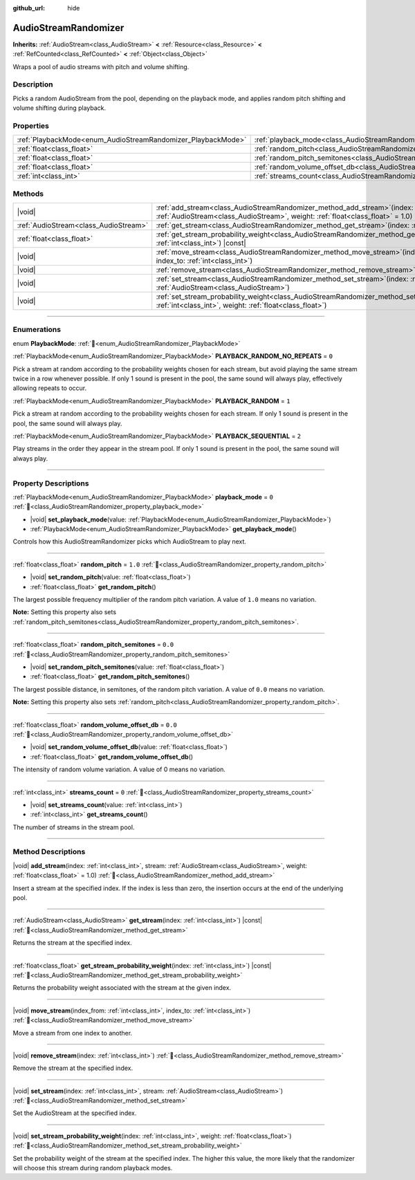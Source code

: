 :github_url: hide

.. DO NOT EDIT THIS FILE!!!
.. Generated automatically from Godot engine sources.
.. Generator: https://github.com/godotengine/godot/tree/master/doc/tools/make_rst.py.
.. XML source: https://github.com/godotengine/godot/tree/master/doc/classes/AudioStreamRandomizer.xml.

.. _class_AudioStreamRandomizer:

AudioStreamRandomizer
=====================

**Inherits:** :ref:`AudioStream<class_AudioStream>` **<** :ref:`Resource<class_Resource>` **<** :ref:`RefCounted<class_RefCounted>` **<** :ref:`Object<class_Object>`

Wraps a pool of audio streams with pitch and volume shifting.

.. rst-class:: classref-introduction-group

Description
-----------

Picks a random AudioStream from the pool, depending on the playback mode, and applies random pitch shifting and volume shifting during playback.

.. rst-class:: classref-reftable-group

Properties
----------

.. table::
   :widths: auto

   +--------------------------------------------------------------+----------------------------------------------------------------------------------------------+---------+
   | :ref:`PlaybackMode<enum_AudioStreamRandomizer_PlaybackMode>` | :ref:`playback_mode<class_AudioStreamRandomizer_property_playback_mode>`                     | ``0``   |
   +--------------------------------------------------------------+----------------------------------------------------------------------------------------------+---------+
   | :ref:`float<class_float>`                                    | :ref:`random_pitch<class_AudioStreamRandomizer_property_random_pitch>`                       | ``1.0`` |
   +--------------------------------------------------------------+----------------------------------------------------------------------------------------------+---------+
   | :ref:`float<class_float>`                                    | :ref:`random_pitch_semitones<class_AudioStreamRandomizer_property_random_pitch_semitones>`   | ``0.0`` |
   +--------------------------------------------------------------+----------------------------------------------------------------------------------------------+---------+
   | :ref:`float<class_float>`                                    | :ref:`random_volume_offset_db<class_AudioStreamRandomizer_property_random_volume_offset_db>` | ``0.0`` |
   +--------------------------------------------------------------+----------------------------------------------------------------------------------------------+---------+
   | :ref:`int<class_int>`                                        | :ref:`streams_count<class_AudioStreamRandomizer_property_streams_count>`                     | ``0``   |
   +--------------------------------------------------------------+----------------------------------------------------------------------------------------------+---------+

.. rst-class:: classref-reftable-group

Methods
-------

.. table::
   :widths: auto

   +---------------------------------------+-------------------------------------------------------------------------------------------------------------------------------------------------------------------------------------------------+
   | |void|                                | :ref:`add_stream<class_AudioStreamRandomizer_method_add_stream>`\ (\ index\: :ref:`int<class_int>`, stream\: :ref:`AudioStream<class_AudioStream>`, weight\: :ref:`float<class_float>` = 1.0\ ) |
   +---------------------------------------+-------------------------------------------------------------------------------------------------------------------------------------------------------------------------------------------------+
   | :ref:`AudioStream<class_AudioStream>` | :ref:`get_stream<class_AudioStreamRandomizer_method_get_stream>`\ (\ index\: :ref:`int<class_int>`\ ) |const|                                                                                   |
   +---------------------------------------+-------------------------------------------------------------------------------------------------------------------------------------------------------------------------------------------------+
   | :ref:`float<class_float>`             | :ref:`get_stream_probability_weight<class_AudioStreamRandomizer_method_get_stream_probability_weight>`\ (\ index\: :ref:`int<class_int>`\ ) |const|                                             |
   +---------------------------------------+-------------------------------------------------------------------------------------------------------------------------------------------------------------------------------------------------+
   | |void|                                | :ref:`move_stream<class_AudioStreamRandomizer_method_move_stream>`\ (\ index_from\: :ref:`int<class_int>`, index_to\: :ref:`int<class_int>`\ )                                                  |
   +---------------------------------------+-------------------------------------------------------------------------------------------------------------------------------------------------------------------------------------------------+
   | |void|                                | :ref:`remove_stream<class_AudioStreamRandomizer_method_remove_stream>`\ (\ index\: :ref:`int<class_int>`\ )                                                                                     |
   +---------------------------------------+-------------------------------------------------------------------------------------------------------------------------------------------------------------------------------------------------+
   | |void|                                | :ref:`set_stream<class_AudioStreamRandomizer_method_set_stream>`\ (\ index\: :ref:`int<class_int>`, stream\: :ref:`AudioStream<class_AudioStream>`\ )                                           |
   +---------------------------------------+-------------------------------------------------------------------------------------------------------------------------------------------------------------------------------------------------+
   | |void|                                | :ref:`set_stream_probability_weight<class_AudioStreamRandomizer_method_set_stream_probability_weight>`\ (\ index\: :ref:`int<class_int>`, weight\: :ref:`float<class_float>`\ )                 |
   +---------------------------------------+-------------------------------------------------------------------------------------------------------------------------------------------------------------------------------------------------+

.. rst-class:: classref-section-separator

----

.. rst-class:: classref-descriptions-group

Enumerations
------------

.. _enum_AudioStreamRandomizer_PlaybackMode:

.. rst-class:: classref-enumeration

enum **PlaybackMode**: :ref:`🔗<enum_AudioStreamRandomizer_PlaybackMode>`

.. _class_AudioStreamRandomizer_constant_PLAYBACK_RANDOM_NO_REPEATS:

.. rst-class:: classref-enumeration-constant

:ref:`PlaybackMode<enum_AudioStreamRandomizer_PlaybackMode>` **PLAYBACK_RANDOM_NO_REPEATS** = ``0``

Pick a stream at random according to the probability weights chosen for each stream, but avoid playing the same stream twice in a row whenever possible. If only 1 sound is present in the pool, the same sound will always play, effectively allowing repeats to occur.

.. _class_AudioStreamRandomizer_constant_PLAYBACK_RANDOM:

.. rst-class:: classref-enumeration-constant

:ref:`PlaybackMode<enum_AudioStreamRandomizer_PlaybackMode>` **PLAYBACK_RANDOM** = ``1``

Pick a stream at random according to the probability weights chosen for each stream. If only 1 sound is present in the pool, the same sound will always play.

.. _class_AudioStreamRandomizer_constant_PLAYBACK_SEQUENTIAL:

.. rst-class:: classref-enumeration-constant

:ref:`PlaybackMode<enum_AudioStreamRandomizer_PlaybackMode>` **PLAYBACK_SEQUENTIAL** = ``2``

Play streams in the order they appear in the stream pool. If only 1 sound is present in the pool, the same sound will always play.

.. rst-class:: classref-section-separator

----

.. rst-class:: classref-descriptions-group

Property Descriptions
---------------------

.. _class_AudioStreamRandomizer_property_playback_mode:

.. rst-class:: classref-property

:ref:`PlaybackMode<enum_AudioStreamRandomizer_PlaybackMode>` **playback_mode** = ``0`` :ref:`🔗<class_AudioStreamRandomizer_property_playback_mode>`

.. rst-class:: classref-property-setget

- |void| **set_playback_mode**\ (\ value\: :ref:`PlaybackMode<enum_AudioStreamRandomizer_PlaybackMode>`\ )
- :ref:`PlaybackMode<enum_AudioStreamRandomizer_PlaybackMode>` **get_playback_mode**\ (\ )

Controls how this AudioStreamRandomizer picks which AudioStream to play next.

.. rst-class:: classref-item-separator

----

.. _class_AudioStreamRandomizer_property_random_pitch:

.. rst-class:: classref-property

:ref:`float<class_float>` **random_pitch** = ``1.0`` :ref:`🔗<class_AudioStreamRandomizer_property_random_pitch>`

.. rst-class:: classref-property-setget

- |void| **set_random_pitch**\ (\ value\: :ref:`float<class_float>`\ )
- :ref:`float<class_float>` **get_random_pitch**\ (\ )

The largest possible frequency multiplier of the random pitch variation. A value of ``1.0`` means no variation.

\ **Note:** Setting this property also sets :ref:`random_pitch_semitones<class_AudioStreamRandomizer_property_random_pitch_semitones>`.

.. rst-class:: classref-item-separator

----

.. _class_AudioStreamRandomizer_property_random_pitch_semitones:

.. rst-class:: classref-property

:ref:`float<class_float>` **random_pitch_semitones** = ``0.0`` :ref:`🔗<class_AudioStreamRandomizer_property_random_pitch_semitones>`

.. rst-class:: classref-property-setget

- |void| **set_random_pitch_semitones**\ (\ value\: :ref:`float<class_float>`\ )
- :ref:`float<class_float>` **get_random_pitch_semitones**\ (\ )

The largest possible distance, in semitones, of the random pitch variation. A value of ``0.0`` means no variation.

\ **Note:** Setting this property also sets :ref:`random_pitch<class_AudioStreamRandomizer_property_random_pitch>`.

.. rst-class:: classref-item-separator

----

.. _class_AudioStreamRandomizer_property_random_volume_offset_db:

.. rst-class:: classref-property

:ref:`float<class_float>` **random_volume_offset_db** = ``0.0`` :ref:`🔗<class_AudioStreamRandomizer_property_random_volume_offset_db>`

.. rst-class:: classref-property-setget

- |void| **set_random_volume_offset_db**\ (\ value\: :ref:`float<class_float>`\ )
- :ref:`float<class_float>` **get_random_volume_offset_db**\ (\ )

The intensity of random volume variation. A value of 0 means no variation.

.. rst-class:: classref-item-separator

----

.. _class_AudioStreamRandomizer_property_streams_count:

.. rst-class:: classref-property

:ref:`int<class_int>` **streams_count** = ``0`` :ref:`🔗<class_AudioStreamRandomizer_property_streams_count>`

.. rst-class:: classref-property-setget

- |void| **set_streams_count**\ (\ value\: :ref:`int<class_int>`\ )
- :ref:`int<class_int>` **get_streams_count**\ (\ )

The number of streams in the stream pool.

.. rst-class:: classref-section-separator

----

.. rst-class:: classref-descriptions-group

Method Descriptions
-------------------

.. _class_AudioStreamRandomizer_method_add_stream:

.. rst-class:: classref-method

|void| **add_stream**\ (\ index\: :ref:`int<class_int>`, stream\: :ref:`AudioStream<class_AudioStream>`, weight\: :ref:`float<class_float>` = 1.0\ ) :ref:`🔗<class_AudioStreamRandomizer_method_add_stream>`

Insert a stream at the specified index. If the index is less than zero, the insertion occurs at the end of the underlying pool.

.. rst-class:: classref-item-separator

----

.. _class_AudioStreamRandomizer_method_get_stream:

.. rst-class:: classref-method

:ref:`AudioStream<class_AudioStream>` **get_stream**\ (\ index\: :ref:`int<class_int>`\ ) |const| :ref:`🔗<class_AudioStreamRandomizer_method_get_stream>`

Returns the stream at the specified index.

.. rst-class:: classref-item-separator

----

.. _class_AudioStreamRandomizer_method_get_stream_probability_weight:

.. rst-class:: classref-method

:ref:`float<class_float>` **get_stream_probability_weight**\ (\ index\: :ref:`int<class_int>`\ ) |const| :ref:`🔗<class_AudioStreamRandomizer_method_get_stream_probability_weight>`

Returns the probability weight associated with the stream at the given index.

.. rst-class:: classref-item-separator

----

.. _class_AudioStreamRandomizer_method_move_stream:

.. rst-class:: classref-method

|void| **move_stream**\ (\ index_from\: :ref:`int<class_int>`, index_to\: :ref:`int<class_int>`\ ) :ref:`🔗<class_AudioStreamRandomizer_method_move_stream>`

Move a stream from one index to another.

.. rst-class:: classref-item-separator

----

.. _class_AudioStreamRandomizer_method_remove_stream:

.. rst-class:: classref-method

|void| **remove_stream**\ (\ index\: :ref:`int<class_int>`\ ) :ref:`🔗<class_AudioStreamRandomizer_method_remove_stream>`

Remove the stream at the specified index.

.. rst-class:: classref-item-separator

----

.. _class_AudioStreamRandomizer_method_set_stream:

.. rst-class:: classref-method

|void| **set_stream**\ (\ index\: :ref:`int<class_int>`, stream\: :ref:`AudioStream<class_AudioStream>`\ ) :ref:`🔗<class_AudioStreamRandomizer_method_set_stream>`

Set the AudioStream at the specified index.

.. rst-class:: classref-item-separator

----

.. _class_AudioStreamRandomizer_method_set_stream_probability_weight:

.. rst-class:: classref-method

|void| **set_stream_probability_weight**\ (\ index\: :ref:`int<class_int>`, weight\: :ref:`float<class_float>`\ ) :ref:`🔗<class_AudioStreamRandomizer_method_set_stream_probability_weight>`

Set the probability weight of the stream at the specified index. The higher this value, the more likely that the randomizer will choose this stream during random playback modes.

.. |virtual| replace:: :abbr:`virtual (This method should typically be overridden by the user to have any effect.)`
.. |required| replace:: :abbr:`required (This method is required to be overridden when extending its base class.)`
.. |const| replace:: :abbr:`const (This method has no side effects. It doesn't modify any of the instance's member variables.)`
.. |vararg| replace:: :abbr:`vararg (This method accepts any number of arguments after the ones described here.)`
.. |constructor| replace:: :abbr:`constructor (This method is used to construct a type.)`
.. |static| replace:: :abbr:`static (This method doesn't need an instance to be called, so it can be called directly using the class name.)`
.. |operator| replace:: :abbr:`operator (This method describes a valid operator to use with this type as left-hand operand.)`
.. |bitfield| replace:: :abbr:`BitField (This value is an integer composed as a bitmask of the following flags.)`
.. |void| replace:: :abbr:`void (No return value.)`
